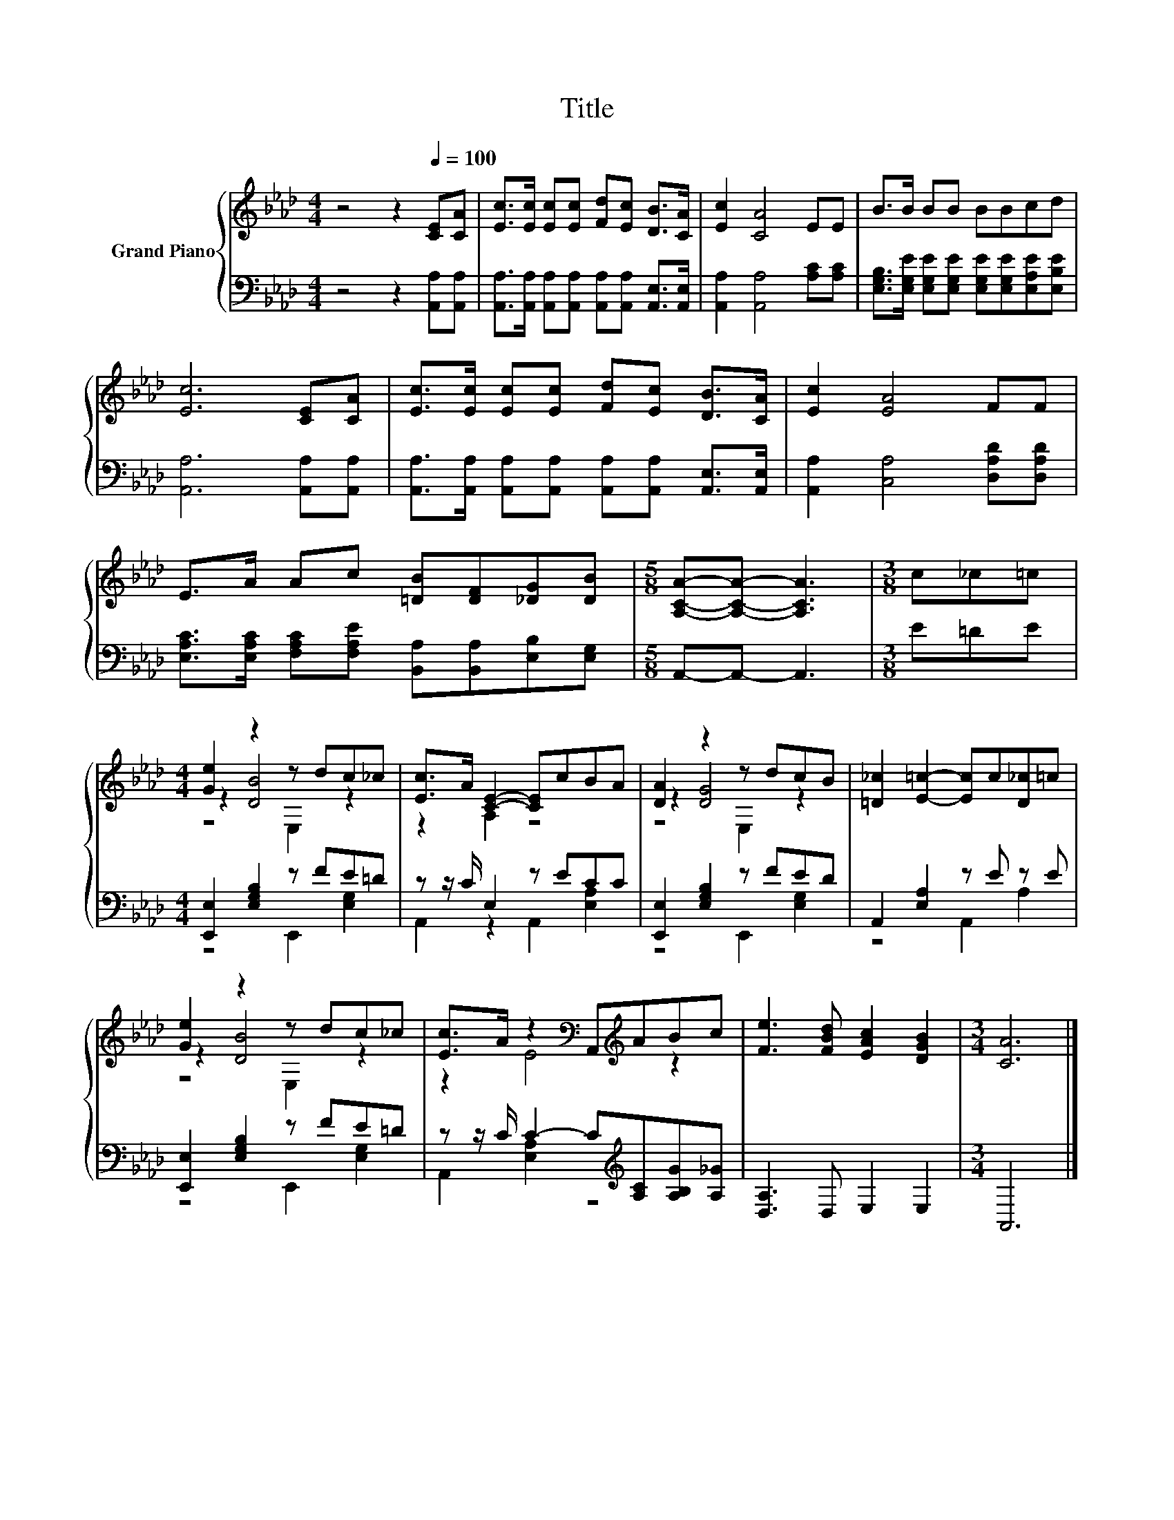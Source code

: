 X:1
T:Title
%%score { ( 1 3 4 ) | ( 2 5 ) }
L:1/8
M:4/4
K:Ab
V:1 treble nm="Grand Piano"
V:3 treble 
V:4 treble 
V:2 bass 
V:5 bass 
V:1
 z4 z2[Q:1/4=100] [CE][CA] | [Ec]>[Ec] [Ec][Ec] [Fd][Ec] [DB]>[CA] | [Ec]2 [CA]4 EE | B>B BB BBcd | %4
 [Ec]6 [CE][CA] | [Ec]>[Ec] [Ec][Ec] [Fd][Ec] [DB]>[CA] | [Ec]2 [EA]4 FF | %7
 E>A Ac [=DB][DF][_DG][DB] |[M:5/8] [A,CA]-[A,CA]- [A,CA]3 |[M:3/8] c_c=c | %10
[M:4/4] [Ge]2 z2 z dc_c | [Ec]>A [CE]2- [CE]cBA | [DA]2 z2 z dcB | [=D_c]2 [E=c]2- [Ec]c[D_c]=c | %14
 [Ge]2 z2 z dc_c | [Ec]>A z2[K:bass] A,,[K:treble]ABc | [Fe]3 [FBd] [EAc]2 [DGB]2 |[M:3/4] [CA]6 |] %18
V:2
 z4 z2 [A,,A,][A,,A,] | [A,,A,]>[A,,A,] [A,,A,][A,,A,] [A,,A,][A,,A,] [A,,E,]>[A,,E,] | %2
 [A,,A,]2 [A,,A,]4 [A,C][A,C] | [E,G,B,]>[E,G,E] [E,G,E][E,G,E] [E,G,E][E,G,E][E,A,E][E,B,E] | %4
 [A,,A,]6 [A,,A,][A,,A,] | [A,,A,]>[A,,A,] [A,,A,][A,,A,] [A,,A,][A,,A,] [A,,E,]>[A,,E,] | %6
 [A,,A,]2 [C,A,]4 [D,A,D][D,A,D] | [E,A,C]>[E,A,C] [F,A,C][F,A,E] [B,,A,][B,,A,][E,B,][E,G,] | %8
[M:5/8] A,,-A,,- A,,3 |[M:3/8] E=DE |[M:4/4] [E,,E,]2 [E,G,B,]2 z FE=D | z z/ C/ E,2 z ECC | %12
 [E,,E,]2 [E,G,B,]2 z FED | A,,2 [E,A,]2 z E z E | [E,,E,]2 [E,G,B,]2 z FE=D | %15
 z z/ C/ C2- C[K:treble][A,C][A,B,G][A,_G] | [D,A,]3 D, E,2 E,2 |[M:3/4] A,,6 |] %18
V:3
 x8 | x8 | x8 | x8 | x8 | x8 | x8 | x8 |[M:5/8] x5 |[M:3/8] x3 |[M:4/4] z2 [DB]4 z2 | z2 A,2 z4 | %12
 z2 [DG]4 z2 | x8 | z2 [DB]4 z2 | z2 E4[K:bass][K:treble] z2 | x8 |[M:3/4] x6 |] %18
V:4
 x8 | x8 | x8 | x8 | x8 | x8 | x8 | x8 |[M:5/8] x5 |[M:3/8] x3 |[M:4/4] z4 E,2 z2 | x8 | %12
 z4 E,2 z2 | x8 | z4 E,2 z2 | x4[K:bass] x[K:treble] x3 | x8 |[M:3/4] x6 |] %18
V:5
 x8 | x8 | x8 | x8 | x8 | x8 | x8 | x8 |[M:5/8] x5 |[M:3/8] x3 |[M:4/4] z4 E,,2 [E,G,]2 | %11
 A,,2 z2 A,,2 [E,A,]2 | z4 E,,2 [E,G,]2 | z4 A,,2 A,2 | z4 E,,2 [E,G,]2 | %15
 A,,2 [E,A,]2 z4[K:treble] | x8 |[M:3/4] x6 |] %18

